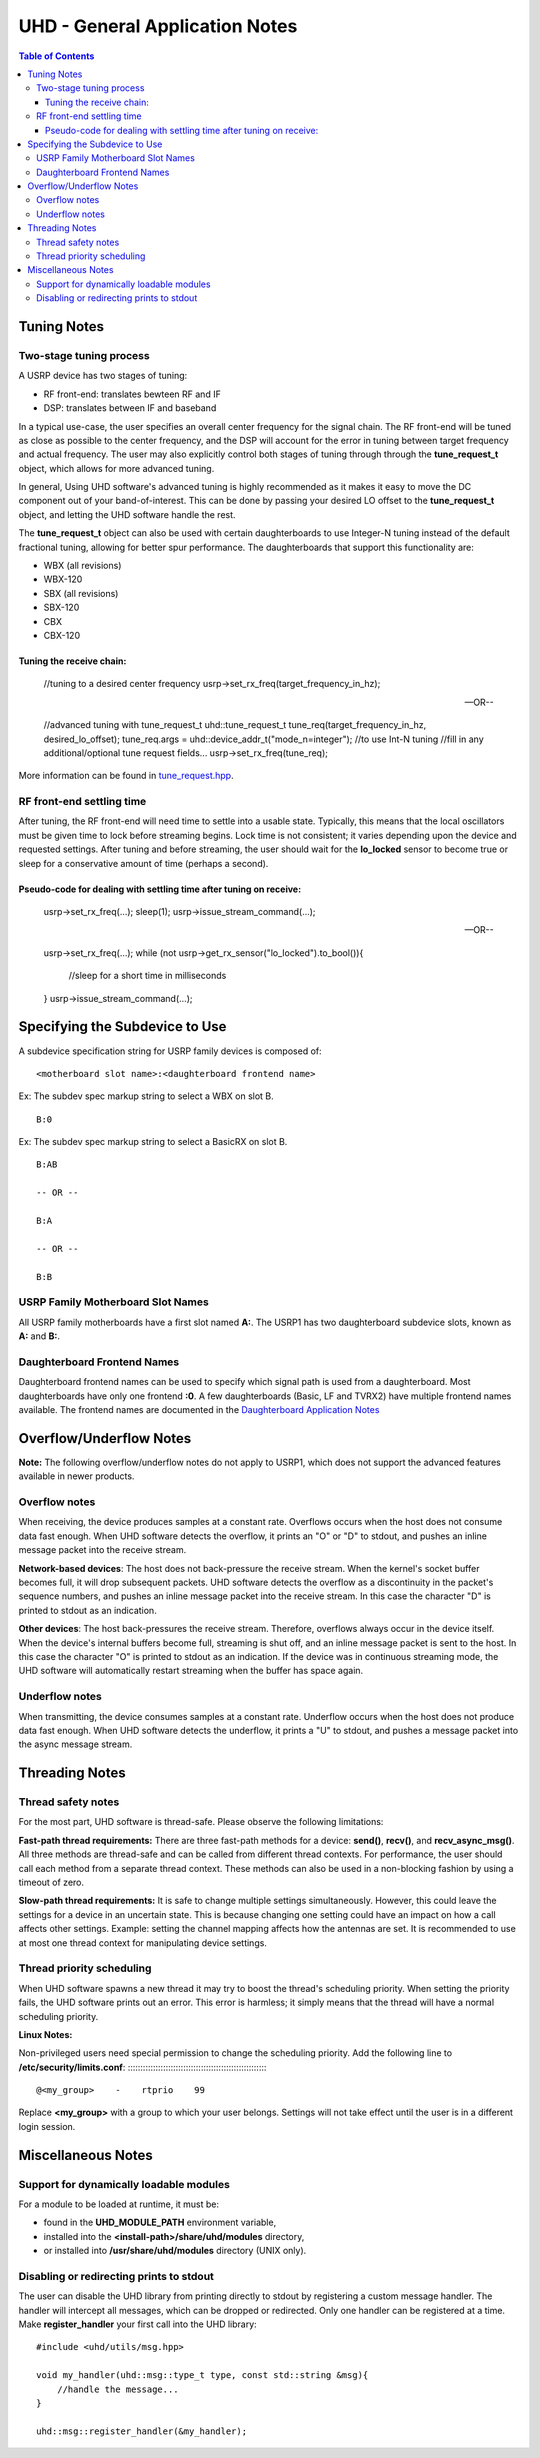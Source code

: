 ===============================
UHD - General Application Notes
===============================

.. contents:: Table of Contents

------------
Tuning Notes
------------

^^^^^^^^^^^^^^^^^^^^^^^^
Two-stage tuning process
^^^^^^^^^^^^^^^^^^^^^^^^
A USRP device has two stages of tuning:

* RF front-end: translates bewteen RF and IF
* DSP: translates between IF and baseband

In a typical use-case, the user specifies an overall center frequency for the
signal chain.  The RF front-end will be tuned as close as possible to the center
frequency, and the DSP will account for the error in tuning between target
frequency and actual frequency.  The user may also explicitly control both
stages of tuning through through the **tune_request_t** object, which allows for
more advanced tuning.

In general, Using UHD software's advanced tuning is highly recommended as it makes it
easy to move the DC component out of your band-of-interest.  This can be done by
passing your desired LO offset to the **tune_request_t** object, and letting the UHD
software handle the rest.

The **tune_request_t** object can also be used with certain daughterboards to use
Integer-N tuning instead of the default fractional tuning, allowing for better spur
performance. The daughterboards that support this functionality are:

* WBX (all revisions)
* WBX-120
* SBX (all revisions)
* SBX-120
* CBX
* CBX-120

Tuning the receive chain:
:::::::::::::::::::::::::

    //tuning to a desired center frequency
    usrp->set_rx_freq(target_frequency_in_hz);

    --OR--

    //advanced tuning with tune_request_t
    uhd::tune_request_t tune_req(target_frequency_in_hz, desired_lo_offset);
    tune_req.args = uhd::device_addr_t("mode_n=integer"); //to use Int-N tuning
    //fill in any additional/optional tune request fields...
    usrp->set_rx_freq(tune_req);

More information can be found in `tune_request.hpp <./../../doxygen/html/structuhd_1_1tune__request__t.html>`_.

^^^^^^^^^^^^^^^^^^^^^^^^^^
RF front-end settling time
^^^^^^^^^^^^^^^^^^^^^^^^^^
After tuning, the RF front-end will need time to settle into a usable state.
Typically, this means that the local oscillators must be given time to lock
before streaming begins.  Lock time is not consistent; it varies depending upon
the device and requested settings.  After tuning and before streaming, the user
should wait for the **lo_locked** sensor to become true or sleep for
a conservative amount of time (perhaps a second).

Pseudo-code for dealing with settling time after tuning on receive:
:::::::::::::::::::::::::::::::::::::::::::::::::::::::::::::::::::

    usrp->set_rx_freq(...);
    sleep(1);
    usrp->issue_stream_command(...);

    --OR--

    usrp->set_rx_freq(...);
    while (not usrp->get_rx_sensor("lo_locked").to_bool()){
        //sleep for a short time in milliseconds
    }
    usrp->issue_stream_command(...);

-------------------------------
Specifying the Subdevice to Use
-------------------------------
A subdevice specification string for USRP family devices is composed of:

::

    <motherboard slot name>:<daughterboard frontend name>

Ex: The subdev spec markup string to select a WBX on slot B.

::

    B:0

Ex: The subdev spec markup string to select a BasicRX on slot B.

::

    B:AB

    -- OR --

    B:A

    -- OR --

    B:B

^^^^^^^^^^^^^^^^^^^^^^^^^^^^^^^^^^
USRP Family Motherboard Slot Names
^^^^^^^^^^^^^^^^^^^^^^^^^^^^^^^^^^

All USRP family motherboards have a first slot named **A:**.  The USRP1 has
two daughterboard subdevice slots, known as **A:** and **B:**.  

^^^^^^^^^^^^^^^^^^^^^^^^^^^^
Daughterboard Frontend Names
^^^^^^^^^^^^^^^^^^^^^^^^^^^^

Daughterboard frontend names can be used to specify which signal path is used
from a daughterboard.  Most daughterboards have only one frontend **:0**.  A few
daughterboards (Basic, LF and TVRX2) have multiple frontend names available.
The frontend names are documented in the 
`Daughterboard Application Notes <./dboards.html>`_

------------------------
Overflow/Underflow Notes
------------------------
**Note:** The following overflow/underflow notes do not apply to USRP1,
which does not support the advanced features available in newer products.

^^^^^^^^^^^^^^
Overflow notes
^^^^^^^^^^^^^^
When receiving, the device produces samples at a constant rate.
Overflows occurs when the host does not consume data fast enough.
When UHD software detects the overflow, it prints an "O" or "D" to stdout,
and pushes an inline message packet into the receive stream.

**Network-based devices**:
The host does not back-pressure the receive stream.
When the kernel's socket buffer becomes full, it will drop subsequent packets.
UHD software detects the overflow as a discontinuity in the packet's sequence numbers,
and pushes an inline message packet into the receive stream.
In this case the character "D" is printed to stdout as an indication.

**Other devices**:
The host back-pressures the receive stream.
Therefore, overflows always occur in the device itself.
When the device's internal buffers become full, streaming is shut off,
and an inline message packet is sent to the host.
In this case the character "O" is printed to stdout as an indication.
If the device was in continuous streaming mode,
the UHD software will automatically restart streaming when the buffer has
space again.

^^^^^^^^^^^^^^^
Underflow notes
^^^^^^^^^^^^^^^
When transmitting, the device consumes samples at a constant rate.
Underflow occurs when the host does not produce data fast enough.
When UHD software detects the underflow, it prints a "U" to stdout,
and pushes a message packet into the async message stream.

---------------
Threading Notes
---------------

^^^^^^^^^^^^^^^^^^^
Thread safety notes
^^^^^^^^^^^^^^^^^^^
For the most part, UHD software is thread-safe.
Please observe the following limitations:

**Fast-path thread requirements:**
There are three fast-path methods for a device: **send()**, **recv()**, and **recv_async_msg()**.
All three methods are thread-safe and can be called from different thread contexts.
For performance, the user should call each method from a separate thread context.
These methods can also be used in a non-blocking fashion by using a timeout of zero.

**Slow-path thread requirements:**
It is safe to change multiple settings simultaneously. However,
this could leave the settings for a device in an uncertain state.
This is because changing one setting could have an impact on how a call affects other settings.
Example: setting the channel mapping affects how the antennas are set.
It is recommended to use at most one thread context for manipulating device settings.

^^^^^^^^^^^^^^^^^^^^^^^^^^
Thread priority scheduling
^^^^^^^^^^^^^^^^^^^^^^^^^^

When UHD software spawns a new thread it may try to boost the thread's scheduling priority.
When setting the priority fails, the UHD software prints out an error.
This error is harmless; it simply means that the thread will have a normal scheduling priority.

**Linux Notes:**

Non-privileged users need special permission to change the scheduling priority.
Add the following line to **/etc/security/limits.conf**:
::::::::::::::::::::::::::::::::::::::::::::::::::::::::

    @<my_group>    -    rtprio    99

Replace **<my_group>** with a group to which your user belongs.
Settings will not take effect until the user is in a different login session.

-------------------
Miscellaneous Notes
-------------------

^^^^^^^^^^^^^^^^^^^^^^^^^^^^^^^^^^^^^^^^
Support for dynamically loadable modules
^^^^^^^^^^^^^^^^^^^^^^^^^^^^^^^^^^^^^^^^
For a module to be loaded at runtime, it must be:

* found in the **UHD_MODULE_PATH** environment variable,
* installed into the **<install-path>/share/uhd/modules** directory,
* or installed into **/usr/share/uhd/modules** directory (UNIX only).

^^^^^^^^^^^^^^^^^^^^^^^^^^^^^^^^^^^^^^^^^
Disabling or redirecting prints to stdout
^^^^^^^^^^^^^^^^^^^^^^^^^^^^^^^^^^^^^^^^^
The user can disable the UHD library from printing directly to stdout by registering a custom message handler.
The handler will intercept all messages, which can be dropped or redirected.
Only one handler can be registered at a time.
Make **register_handler** your first call into the UHD library:

::

    #include <uhd/utils/msg.hpp>

    void my_handler(uhd::msg::type_t type, const std::string &msg){
        //handle the message...
    }

    uhd::msg::register_handler(&my_handler);
